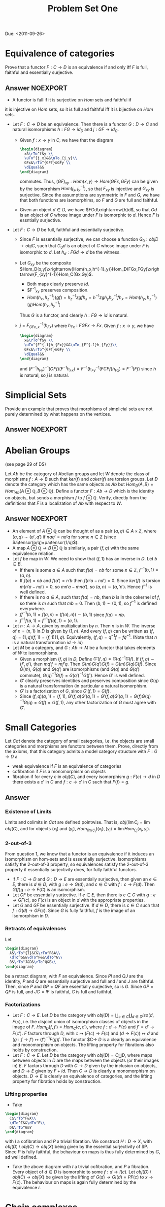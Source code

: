 #+TITLE: Problem Set One

Due: <2011-09-26>

* Equivalence of categories
Prove that a functor $F:C\rightarrow D$ is an equivalence if and
only iff $F$ is full, faithful and essentially surjective.
** Answer :NOEXPORT:

- A functor is full if it is surjective on $Hom$ sets and faithful if
it is injective on $Hom$ sets, so it is full and faithful iff it is
bijective on $Hom$ sets.

- Let $F:C\rightarrow D$ be an equivalence. Then there is a functor
  $G:D\rightarrow C$ and natural isomorphisms $h:FG\rightarrow id_D$ and
  $j:GF\rightarrow id_C$.

  - Given $f:x\rightarrow y$ in $C$, we have that the diagram
    #+BEGIN_SRC latex :file problems1.1.svg
      \begin{diagram}
        x&\rTo^f&y \\
        \uTo^{j_x}&&\uTo_{j_y}\\
        GFx&\rTo^{GFf}&GFy \\
        \dEqual&&
      \end{diagram}
    #+END_SRC
    commutes. Thus, $(GF)_{xy}:Hom(x,y)\rightarrow Hom(GFx,GFy)$ can be
    given by the isomorphism $Hom(j_x,j^{-1}_y)$, so that $F_{xy}$ is
    injective and $G_{xy}$ is surjective. Since the assumptions are
    symmetric in $F$ and $G$, we have that both functions are
    isomorphims, so $F$ and $G$ are full and faithful.
  - Given an object $d\in D$, we have $FGd\xrightarrow{h}d$, so that
    $Gd$ is an object of $C$ whose image under $F$ is isomorphic to
    $d$. Hence $F$ is essntially surjective.
- Let $F:C\rightarrow D$ be full, faithful and essentially surjective.
  - Since $F$ is essentially surjective, we can choose a function
    $G_0:obj D\rightarrow obj C$, such that $G_0d$ is an object of $C$
    whose image under $F$ is isomorphic to $d$.
    Let $h_d:FGd\rightarrow d$ be the witness.
  - Let $G_{xy}$ be the composite
    $Hom_D(x,y)\xrightarrow{Hom(h_x,h^{-1}_y)}Hom_D(FGx,FGy)\xrightarrow{F_{xy}^{-1}}Hom_C(Gx,Gy)$.
    - Both maps clearly preserve $id$.
    - $F^{-1}_{xy} preserves composition.
    - $Hom(h_x,h^{-1}_{z})(gf)=h^{-1}_zzgfh_x=h^{-1}zgh_yh^{-1}_yfh_x=Hom(h_y,h^{-1}_{z})(g)Hom(h_x,h^{-1}_y)$
    Thus $G$ is a functor, and clearly $h:FG\rightarrow id$ is natural.
  - $j=F^{-1}_{GFx,x}(h_{Fx})$ where $h_{Fx}:FGFx\rightarrow
    Fx$. Given $f:x\rightarrow y$, we have
    #+BEGIN_SRC latex :file problems1.1.svg
      \begin{diagram}
        x&\rTo^f&y \\
        \uTo^{F^{-1}h_{Fx}}&&\uTo_{F^{-1}h_{Fy}}\\
        GFx&\rTo^{GFf}&GFy \\
        \dEqual&&
      \end{diagram}
    #+END_SRC
    and
    $(F^{-1}h_{Fy})^{-1}(GFf)(F^{-1}h_{Fx})=F^{-1}(h^{-1}_{Fy}(FGFf)h_{Fx})=F^{-1}(Ff)$
    since $h$ is natural, so $j$ is natural.

* Simplicial Sets
Provide an example that proves that morphisms of simplicial sets are
not purely determined by what happens on the vertices.
** Answer :NOEXPORT:
* Abelian Groups
(see page 29 of DS)

Let $Ab$ be the category of Abelian groups and let $W$ denote the
class of morphisms $f:A\rightarrow B$ such that $ker(f)$ and
$coker(f)$ are torsion groups. Let $D$ denote the category which has
the same objects as $Ab$ but
$Hom_D(A,B)=Hom_{Ab}(A\otimes\mathbb{Q},B\otimes\mathbb{Q})$. Define a
functor $F:Ab\rightarrow D$ which is the identity on objects, but
sends a morphism $f$ to $f\otimes\mathbb{Q}$. Verify, directly from
the definitions that $F$ is a localization of $Ab$ with respect to
$W$.
** Answer                                                         :NOEXPORT:
- An element of $A\otimes\mathbb{Q}$ can be thought of as a pair
  $(a,q)\in A\times\mathbb{Z}$, where $(a,q)\sim(a',q')$ if
  $naq'=na'q$ for some $n\in\mathbb Z$ (since
  $a\tensor(p/q)=pa\tensor(1/q)$).
- A map $A\otimes\mathbb{Q}\rightarrow B\otimes\mathbb{Q}$ is
  similarly, a pair $(f,q)$ with the same equivalence relation.
- Let $f$ be map in $W$. We need to show that $(f,1)$ has an inverse
  in $D$. Let $b\in B$.
  - If there is some $a\in A$ such that $f(a)=nb$ for some $n\in
    \mathbb{Z}$, $f^{-1}(b,1)=(a,n)$.
  - If $f(a)=nb$ and $f(a')=n'b$ then $f(n'a-na')=0$. Since $ker(f)$
    is torsion $m(n'a-na')=0$, so $mn'a-mna')$, so
    $(a,n)\sim(a,'n')$. Hence $f^{-1}$ is well defined.
  - If there is no $a\in A$, such that $f(a)=nb$, then $b$ is in the
    cokernel of $f$, so there is $m$ such that $mb=0$. Then
    $(b,1)\sim(0,1)$, so $f^{-1}$ is defined everywhere.
  - $ff^{-1}(b,1)=f(a,n)=(f(a),n))\sim (b,1)$ since $f(a)=nb$.
  - $f^{-1}f(a,1)=f^{-1}(f(a),1)=(a,1)$.
- Let $n:A\rightarrow A$, given by multiplication by $n$. Then $n$
  is in $W$. The inverse of $n=(n,1)$ in $D$ is given by $(1,n)$. And
  every $(f,q)$ can be written as
  $(f,q)=(1,q)(f,1)=(f,1)(1,q)$. Equivalently,
  $(f,q)=q^{-1}f=fq^{-1}$.
  (Note that $n$ is a natural transformation $id\rightarrow id$)
- Let $M$ be a category, and $G:Ab\rightarrow M$ be a functor that takes
  elements of $W$ to isomorphisms.
  - Given a morphism $(f,q)$ in $D$, Define
    $G'(f,q)=G(q)^{-1}G(f)$. If $(f,q)\sim(f',q')$, then
    $mq'f=mf'q$. Then $G(m)G(q')G(f)=G(m)G(q)G(f)$. Since $Q(m)$,
    $G(q)$ and $G(q')$ are isomorphisms (and $G(q)$ and $G(q')$
    commute), $G(q)^{-1}G(f)=G(q')^{-1}G(f')$. Hence $G'$ is well
    defined.
  - $G'$ clearly preserves identities and preserves composition since
    $G(q)$ is a natural transformation (in particular a natural
    isomorphism.
  - $G'$ is a factorization of $G$, since $G'(f,1)=G(f)$.
  - Since $(f,q)(q,1)=(f,1)$,
    $G'(f,q)G'(q,1)=G'(f,q)G'(q,1)=G(f)G(q)^{-1}G(q)=G(f)=G(f,1)$,
    any other factorization of $G$ must agree with $G'$.
* Small Categories
Let $Cat$ denote the category of small categories, i.e. the objects
are small categories and morphisms are functors between them. Prove,
directly from the axioms, that this category admits a model category
structure with $F:G\rightarrow D$ a
- weak equivalence if $F$ is an equivalence of categories
- cofibration if $F$ is a monomorphism on objects
- fibration if for every $c$ in $obj(C)$, and every isomorphism
  $g:F(c)\rightarrow d$ in $D$ there exists a $c'$ in $C$ and
  $f:c\rightarrow c'$ in $C$ such that $F(f)=g$.
** Answer
*** Existence of Limits
Limits and colimits in $Cat$ are defined pointwise. That is, $obj(\lim
C_i=\lim obj(C)$, and for objects $(x_i)$ and $(y_i)$, $Hom_{\lim
C_i}((x_i),(y_i)=\lim Hom_{C_i}(x_i,y_i)$.
*** 2-out-of-3
From question 1, we know that a functor is an equivalence if it
induces an isomorphism on hom-sets and is essentially
surjective. Isomorphisms satisfy the 2-out-of-3 property, so
equivalences satisfy the 2-out-of-3 property if essentially
surjectivity does, for fully faithful functors.
- If $F:C\rightarrow D$ and $G:D\rightarrow E$ are essentially
  surjective, then given an $e\in E$, there is $d\in D$, with
  $g:e\rightarrow G(d)$, and $c\in C$ with $f:c\rightarrow F(d)$. Then
  $G(f)g:e\rightarrow F(C)$ is an isomorphism.
- Let $GF$ be essentially surjective. If $e\in E$, then there
  is $c\in C$ with $g:e\rightarrow GF(c)$, so $F(c)$ is an object in
  $d$ with the appropriate properties.
- Let $G$ and $GF$ be essentially surjective. If $d\in D$, there is
  $c\in C$ such that $f:G(d)\rightarrow GF(c)$. Since $G$ is fully
  faithful, $f$ is the image of an isomorphism in $D$.
*** Retracts of equivalences
Let
#+BEGIN_SRC latex :file problems1.2.svg
  \begin{diagram}
    A&\rTo^{I}&C&\rTo^P&A\\
    \dTo^G&&\dTo^F&&\dTo^G\\
    B&\rTo^J&D&\rTo^Q&B\\
  \end{diagram}
#+END_SRC
be a retract diagram, with $F$ an equivalence. Since $PI$ and $QJ$ are
the identity, $P$ and $Q$ are essentially surjective and full and $I$
and $J$ are faithful. Then, since $P$ and $GP=QF$ are essentially
surjective, so is $G$. Since $GP=QF$ is full, and $JG=IF$ is faithful,
$G$ is full and faithful.
*** Factorizations
- Let $F:C\rightarrow E$. Let $D$ be the category with $obj(D)=\coprod_{c\in
  C}\coprod_{d\in D}Iso(d,F(c)$, i.e. the disjoint union of isomorphism classes of objects
  in the image of $F$. $Hom_D(f,f')=Hom_C(c,c')$, where
  $f:d\rightarrow F(c)$ and $f'=d'\rightarrow F(c')$. $F$
  factors through $D$, with $c\mapsto (F(c)\rightarrow F(c)$ and
  $(d\rightarrow F(c))\mapsto d$ and $(g:f\rightarrow f')\mapsto (f')^{-1}F(g)f$. The functor $C\rightarrow $D$ is a
  clearly an equivalence and monomorphism on objects. The lifting property for
  fibrations also holds by construction.
- Let $F:C\rightarrow E$. Let $D$ be the category with
  $obj(D)=C\coprod D$, where maps between objects in $D$ are the maps
  between the objects (or their images in) $E$. $F$ factors through
  $D$ with $C\rightarrow D$ given by the inclusion on objects, and
  $D\rightarrow E$ given by $F+id$. Then $C\rightarrow D$ is clearly a
  monomorphism on objects. $D\rightarrow E$ is clearly an equivalence
  of categories, and the lifting property for fibration holds by
  construction.
*** Lifting properties
- Take
#+BEGIN_SRC latex :file problems1.3.svg
  \begin{diagram}
    C&\rTo^F&X\\
    \dTo^I&&\dTo^P\\
    D&\rTo^G&Y
  \end{diagram}
#+END_SRC
  with $I$ a cofibration and $P$ a trivial fibration. We construct
  $H:D\rightarrow X$, with $obj(D)\setminus obj(C)\rightarrow obj(X)$
  being given by the essential surjectivity of $P. Since $P$ is fully
  faithful, the behaviour on maps is thus fully determined by $G$, ad
  well defined.
- Take the above diagram with $I$ a trivial cofibration, and $P$ a
  fibration. Every object of $d\in D$ is isomorphic to some
  $f:d\rightarrow I(c)$. Let $obj(D)\setminus obj(C)\rightarrow
  obj(X)$ be given by the lifting of $G(d)\rightarrow GI(d)=PF(c)$ to
  $x\rightarrow F(c)$. The behaviour on maps is again fully determined
  by the equivalence $I$.
* Chain complexes
  First prove proposition 7.19 in DS. Then. using this proposition,
  give a complete description of the fibrant objects in $Ch_R$.
** Answer
*** Proof of 7.19
*** Characterization of fibrant objects
For an object $C$ of $Ch_R$ to fibrant, we need to find a diagonal in
#+BEGIN_SRC latex :file problems1.3.svg
  \begin{diagram}
    0&\rTo&C\\
    \dTo&&\dTo\\
    D^n&\rTo&0
  \end{diagram}
#+END_SRC
for every $n$. But since all the maps in the diagram are the unique
maps between the given objects, any diagonal map will make the diagram
commute. Since there is a $0$ map between any two objects, every
object is fibrant.
* Bonus: Show that Cat is cofibrantly generated
[2011-10-17 Mon 12:08]
